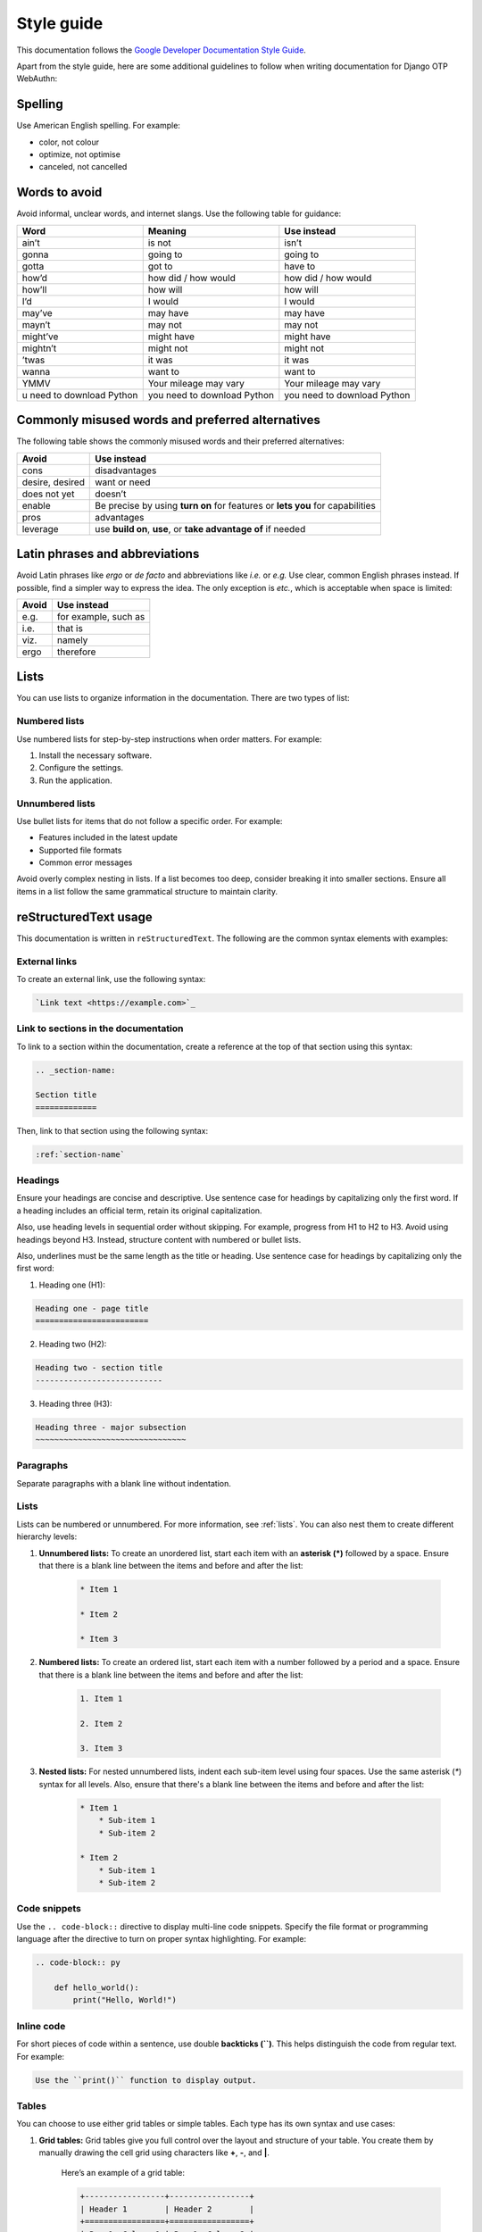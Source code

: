.. _`style-guide`:

Style guide
===========

This documentation follows the `Google Developer Documentation Style Guide <https://developers.google.com/style>`_.

Apart from the style guide, here are some additional guidelines to follow when writing documentation for Django OTP WebAuthn:

Spelling
--------

Use American English spelling. For example:

* color, not colour

* optimize, not optimise

* canceled, not cancelled

Words to avoid
--------------

Avoid informal, unclear words, and internet slangs. Use the following table for guidance:

+----------+----------------+---------------------+
| Word     | Meaning        | Use instead         |
+==========+================+=====================+
| ain’t    | is not         | isn’t               |
+----------+----------------+---------------------+
| gonna    | going to       | going to            |
+----------+----------------+---------------------+
| gotta    | got to         | have to             |
+----------+----------------+---------------------+
| how’d    | how did /      | how did / how would |
|          | how would      |                     |
+----------+----------------+---------------------+
| how’ll   | how will       | how will            |
+----------+----------------+---------------------+
| I’d      | I would        | I would             |
+----------+----------------+---------------------+
| may’ve   | may have       | may have            |
+----------+----------------+---------------------+
| mayn’t   | may not        | may not             |
+----------+----------------+---------------------+
| might’ve | might have     | might have          |
+----------+----------------+---------------------+
| mightn’t | might not      | might not           |
+----------+----------------+---------------------+
| ’twas    | it was         | it was              |
+----------+----------------+---------------------+
| wanna    | want to        | want to             |
+----------+----------------+---------------------+
| YMMV     | Your mileage   | Your mileage may    |
|          | may vary       | vary                |
+----------+----------------+---------------------+
| u need to| you need to    | you need to         |
| download | download       | download            |
| Python   | Python         | Python              |
+----------+----------------+---------------------+

Commonly misused words and preferred alternatives
-------------------------------------------------

The following table shows the commonly misused words and their preferred alternatives:

+----------------+---------------------------------------------------------+
| Avoid          | Use instead                                             |
+================+=========================================================+
| cons           | disadvantages                                           |
+----------------+---------------------------------------------------------+
| desire, desired|  want or need                                           |
+----------------+---------------------------------------------------------+
| does not yet   | doesn’t                                                 |
+----------------+---------------------------------------------------------+
| enable         | Be precise by using **turn on** for features or         |
|                | **lets you** for capabilities                           |
+----------------+---------------------------------------------------------+
| pros           | advantages                                              |
+----------------+---------------------------------------------------------+
| leverage       | use **build on**, **use**, or **take advantage of**     |
|                | if needed                                               +
+----------------+---------------------------------------------------------+

Latin phrases and abbreviations
-------------------------------

Avoid Latin phrases like *ergo* or *de facto* and abbreviations like *i.e.* or *e.g.* Use clear, common English phrases instead. If possible, find a simpler way to express the idea. The only exception is *etc.*, which is acceptable when space is limited:

+------------+-----------------------+
| Avoid      | Use  instead          |
+============+=======================+
| e.g.       | for example, such as  |
+------------+-----------------------+
| i.e.       | that is               |
+------------+-----------------------+
| viz.       | namely                |
+------------+-----------------------+
| ergo       | therefore             |
+------------+-----------------------+

.. _`lists`:

Lists
-----

You can use lists to organize information in the documentation. There are two types of list:

Numbered lists
~~~~~~~~~~~~~~

Use numbered lists for step-by-step instructions when order matters. For example:

1. Install the necessary software.

2. Configure the settings.

3. Run the application.

Unnumbered lists
~~~~~~~~~~~~~~~~

Use bullet lists for items that do not follow a specific order. For example:

* Features included in the latest update

* Supported file formats

* Common error messages

Avoid overly complex nesting in lists. If a list becomes too deep, consider breaking it into smaller sections. Ensure all items in a list follow the same grammatical structure to maintain clarity.

reStructuredText usage
----------------------

This documentation is written in ``reStructuredText``. The following are the common syntax elements with examples:

External links
~~~~~~~~~~~~~~

To create an external link, use the following syntax:

.. code-block:: rst

    `Link text <https://example.com>`_

Link to sections in the documentation
~~~~~~~~~~~~~~~~~~~~~~~~~~~~~~~~~~~~~

To link to a section within the documentation, create a reference at the top of that section using this syntax:

.. code-block:: rst

    .. _section-name:

    Section title
    =============

Then, link to that section using the following syntax:

.. code-block:: rst

    :ref:`section-name`

Headings
~~~~~~~~
Ensure your headings are concise and descriptive. Use sentence case for headings by capitalizing only the first word. If a heading includes an official term, retain its original capitalization.

Also, use heading levels in sequential order without skipping. For example, progress from H1 to H2 to H3. Avoid using headings beyond H3. Instead, structure content with numbered or bullet lists.

Also, underlines must be the same length as the title or heading. Use sentence case for headings by capitalizing only the first word:

1. Heading one (H1):

.. code-block:: rst

    Heading one - page title
    ========================

2. Heading two (H2):

.. code-block:: rst

    Heading two - section title
    ---------------------------

3. Heading three (H3):

.. code-block:: rst

    Heading three - major subsection
    ~~~~~~~~~~~~~~~~~~~~~~~~~~~~~~~~

Paragraphs
~~~~~~~~~~

Separate paragraphs with a blank line without indentation.

Lists
~~~~~

Lists can be numbered or unnumbered. For more information, see :ref:`lists`. You can also nest them to create different hierarchy levels:

1. **Unnumbered lists:** To create an unordered list, start each item with an **asterisk (*)** followed by a space. Ensure that there is a blank line between the items and before and after the list:

    .. code-block:: rst

        * Item 1

        * Item 2

        * Item 3

2. **Numbered lists:** To create an ordered list, start each item with a number followed by a period and a space. Ensure that there is a blank line between the items and before and after the list:

    .. code-block:: rst

        1. Item 1

        2. Item 2

        3. Item 3

3. **Nested lists:** For nested unnumbered lists, indent each sub-item level using four spaces. Use the same asterisk (`*`) syntax for all levels. Also, ensure that there's a blank line between the items and before and after the list:

    .. code-block:: rst

        * Item 1
            * Sub-item 1
            * Sub-item 2

        * Item 2
            * Sub-item 1
            * Sub-item 2

Code snippets
~~~~~~~~~~~~~

Use the ``.. code-block::`` directive to display multi-line code snippets. Specify the file format or programming language after the directive to turn on proper syntax highlighting. For example:

.. code-block:: rst

    .. code-block:: py

        def hello_world():
            print("Hello, World!")

Inline code
~~~~~~~~~~~

For short pieces of code within a sentence, use double **backticks (``)**. This helps distinguish the code from regular text. For example:

.. code-block:: rst

    Use the ``print()`` function to display output.

Tables
~~~~~~

You can choose to use either grid tables or simple tables. Each type has its own syntax and use cases:

1. **Grid tables:** Grid tables give you full control over the layout and structure of your table. You create them by manually drawing the cell grid using characters like **+**, **-**, and **|**.

    Here’s an example of a grid table:

    .. code-block:: rst

        +-----------------+-----------------+
        | Header 1        | Header 2        |
        +=================+=================+
        | Row 1, Column 1 | Row 1, Column 2 |
        +-----------------+-----------------+
        | Row 2, Column 1 | Row 2, Column 2 |
        +-----------------+-----------------+

2. **Simple tables:** Simple tables are easier to create but come with some limitations. They require at least two rows, and the cells in the first column cannot span multiple lines.

    Here’s an example of a simple table:

    .. code-block:: rst

        ===============  ===============
        Header 1         Header 2
        ===============  ===============
        Row 1, Column 1  Row 1, Column 2
        Row 2, Column 1  Row 2, Column 2
        ===============  ===============
